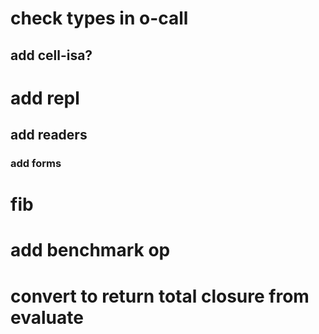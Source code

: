 * check types in o-call
** add cell-isa?
* add repl
** add readers
*** add forms
* fib
* add benchmark op
* convert to return total closure from evaluate
